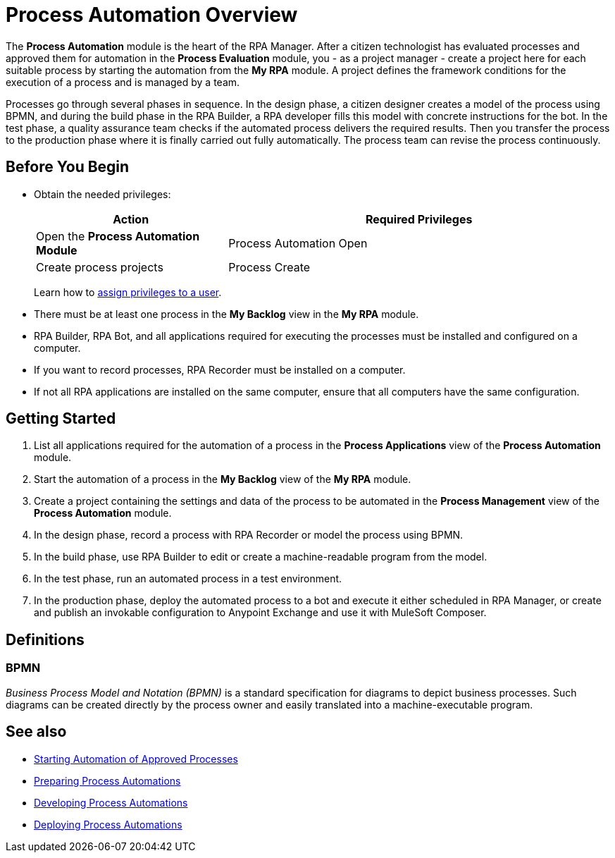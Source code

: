 = Process Automation Overview

The *Process Automation* module is the heart of the RPA Manager. After a citizen technologist has evaluated processes and approved them for automation in the *Process Evaluation* module, you - as a project manager - create a project here for each suitable process by starting the automation from the *My RPA* module. A project defines the framework conditions for the execution of a process and is managed by a team.

Processes go through several phases in sequence. In the design phase, a citizen designer creates a model of the process using BPMN, and during the build phase in the RPA Builder, a RPA developer fills this model with concrete instructions for the bot. In the test phase, a quality assurance team checks if the automated process delivers the required results. Then you transfer the process to the production phase where it is finally carried out fully automatically.
The process team can revise the process continuously.

== Before You Begin

* Obtain the needed privileges:
+
[cols="1,2"]
|===
|*Action* |*Required Privileges*

|Open the *Process Automation Module*
|Process Automation Open

|Create process projects
|Process Create

|===
+
Learn how to xref:usermanagement-manage.adoc#assign-privileges-to-a-user[assign privileges to a user].

* There must be at least one process in the *My Backlog* view in the *My RPA* module.
* RPA Builder, RPA Bot, and all applications required for executing the processes must be installed and configured on a computer.
* If you want to record processes, RPA Recorder must be installed on a computer.
* If not all RPA applications are installed on the same computer, ensure that all computers have the same configuration.

== Getting Started

. List all applications required for the automation of a process in the *Process Applications* view of the *Process Automation* module.
. Start the automation of a process in the *My Backlog* view of the *My RPA* module.
. Create a project containing the settings and data of the process to be automated in the *Process Management* view of the *Process Automation* module.
. In the design phase, record a process with RPA Recorder or model the process using BPMN.
. In the build phase, use RPA Builder to edit or create a machine-readable program from the model.
. In the test phase, run an automated process in a test environment.
. In the production phase, deploy the automated process to a bot and execute it either scheduled in RPA Manager, or create and publish an invokable configuration to Anypoint Exchange and use it with MuleSoft Composer.

== Definitions

=== BPMN

_Business Process Model and Notation (BPMN)_ is a standard specification for diagrams to depict business processes. Such diagrams can be created directly by the process owner and easily translated into a machine-executable program.

== See also

* xref:myrpa-start.adoc[Starting Automation of Approved Processes]

//* xref:processautomation-overview.adoc[Process Automation]
* xref:processautomation-prepare.adoc[Preparing Process Automations]
* xref:processautomation-develop.adoc[Developing Process Automations]
* xref:processautomation-deploy.adoc[Deploying Process Automations]
